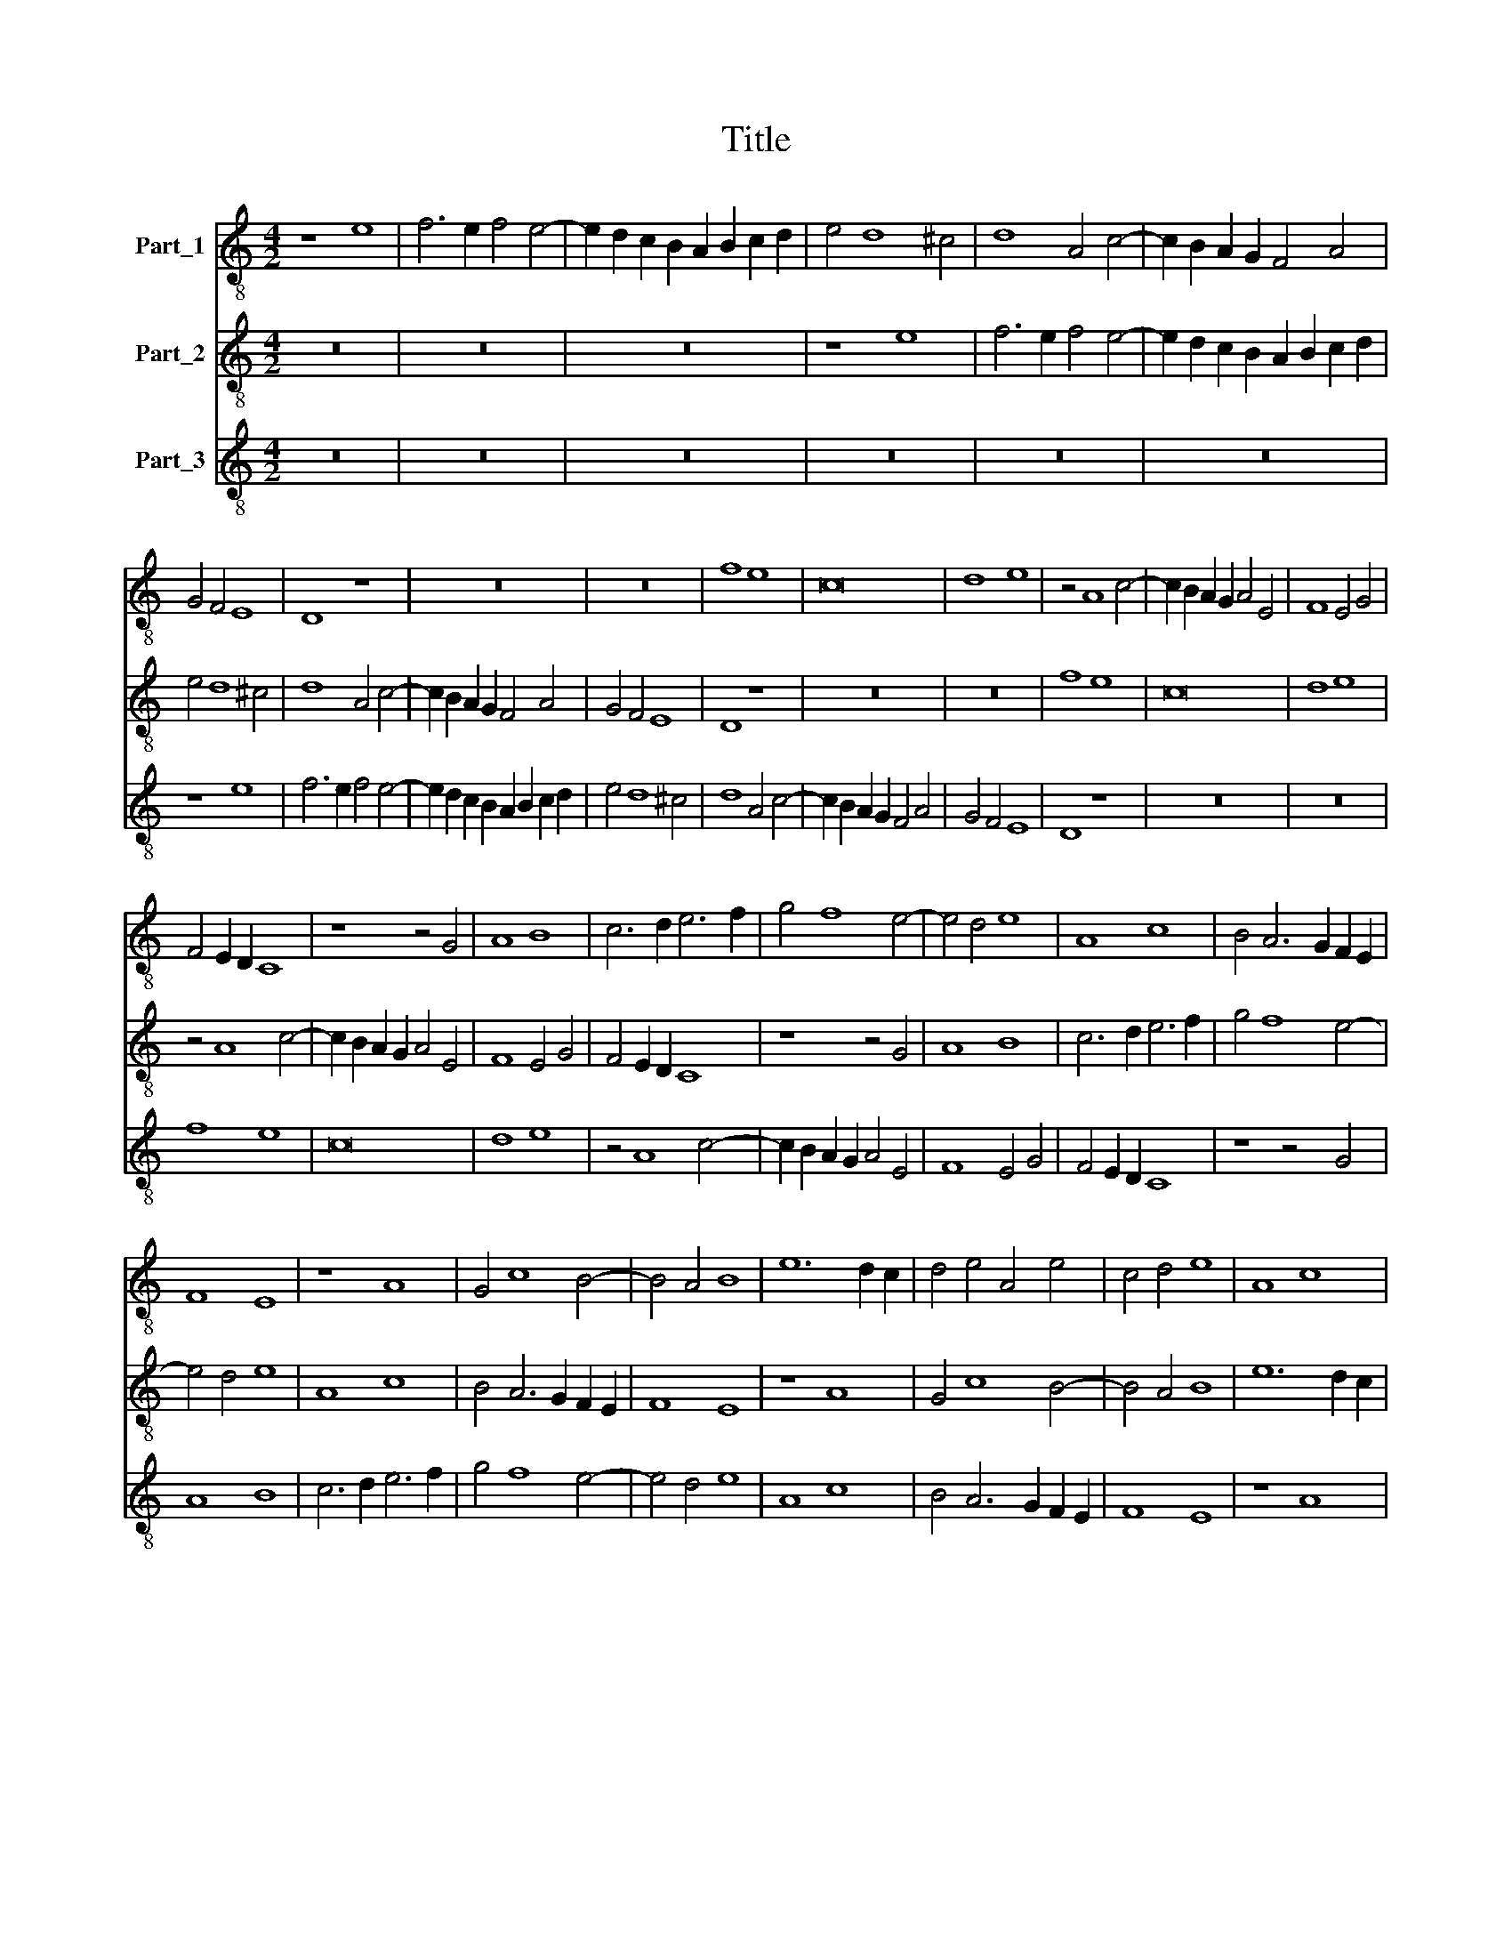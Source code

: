 X:1
T:Title
%%score 1 2 3
L:1/8
M:4/2
K:C
V:1 treble-8 nm="Part_1"
V:2 treble-8 nm="Part_2"
V:3 treble-8 nm="Part_3"
V:1
 z8 e8 | f6 e2 f4 e4- | e2 d2 c2 B2 A2 B2 c2 d2 | e4 d8 ^c4 | d8 A4 c4- | c2 B2 A2 G2 F4 A4 | %6
 G4 F4 E8 | D8 z8 | z16 | z16 | f8 e8 | c16 | d8 e8 | z4 A8 c4- | c2 B2 A2 G2 A4 E4 | F8 E4 G4 | %16
 F4 E2 D2 C8 | z8 z4 G4 | A8 B8 | c6 d2 e6 f2 | g4 f8 e4- | e4 d4 e8 | A8 c8 | B4 A6 G2 F2 E2 | %24
 F8 E8 | z8 A8 | G4 c8 B4- | B4 A4 B8 | e12 d2 c2 | d4 e4 A4 e4 | c4 d4 e8 | A8 c8 | %32
 B4 A6 G2 F2 E2 | F8 E8 | z16 | z16 | z16 | e12 d2 c2 | d4 e4 A4 e4 | c4 A4 B8 | A8 A4 A4 | %41
 G4 G4 c8 | c4 c4 d4 d4 | c16 | z16 | z16 | e12 d2 c2 | d4 e4 A4 e4 | c4 A4 B8 | A6 B2 c2 d2 e4 | %50
 f4 g4 e6 f2 | g4 a8 ^g4 | a8 g6 fe | d4 c6 BA G2 F2 | E4 F4 E8 | A16 |] %56
V:2
 z16 | z16 | z16 | z8 e8 | f6 e2 f4 e4- | e2 d2 c2 B2 A2 B2 c2 d2 | e4 d8 ^c4 | d8 A4 c4- | %8
 c2 B2 A2 G2 F4 A4 | G4 F4 E8 | D8 z8 | z16 | z16 | f8 e8 | c16 | d8 e8 | z4 A8 c4- | %17
 c2 B2 A2 G2 A4 E4 | F8 E4 G4 | F4 E2 D2 C8 | z8 z4 G4 | A8 B8 | c6 d2 e6 f2 | g4 f8 e4- | %24
 e4 d4 e8 | A8 c8 | B4 A6 G2 F2 E2 | F8 E8 | z8 A8 | G4 c8 B4- | B4 A4 B8 | e12 d2 c2 | %32
 d4 e4 A4 e4 | c4 d4 e8 | A8 c8 | B4 A6 G2 F2 E2 | F8 E8 | z16 | z16 | z16 | e12 d2 c2 | %41
 d4 e4 A4 e4 | c4 A4 B8 | A8 A4 A4 | G4 G4 c8 | c4 c4 d4 d4 | c16 | z16 | z16 | e12 d2 c2 | %50
 d4 e4 A4 e4 | c4 A4 B8 | A6 B2 c2 d2 e4 | f4 g4 e6 f2 | g4 a8 ^g4 | a16 |] %56
V:3
 z16 | z16 | z16 | z16 | z16 | z16 | z8 e8 | f6 e2 f4 e4- | e2 d2 c2 B2 A2 B2 c2 d2 | e4 d8 ^c4 | %10
 d8 A4 c4- | c2 B2 A2 G2 F4 A4 | G4 F4 E8 | D8 z8 | z16 | z16 | f8 e8 | c16 | d8 e8 | z4 A8 c4- | %20
 c2 B2 A2 G2 A4 E4 | F8 E4 G4 | F4 E2 D2 C8 | z8 z4 G4 | A8 B8 | c6 d2 e6 f2 | g4 f8 e4- | %27
 e4 d4 e8 | A8 c8 | B4 A6 G2 F2 E2 | F8 E8 | z8 A8 | G4 c8 B4- | B4 A4 B8 | e12 d2 c2 | %35
 d4 e4 A4 e4 | c4 d4 e8 | A8 c8 | B4 A6 G2 F2 E2 | F8 E8 | z16 | z16 | z16 | e12 d2 c2 | %44
 d4 e4 A4 e4 | c4 A4 B8 | A8 A4 A4 | G4 G4 c8 | c4 c4 d4 d4 | c16 | z16 | z16 | e12 d2 c2 | %53
 d4 e4 A4 e4 | c4 A4 B8 | A16 |] %56

